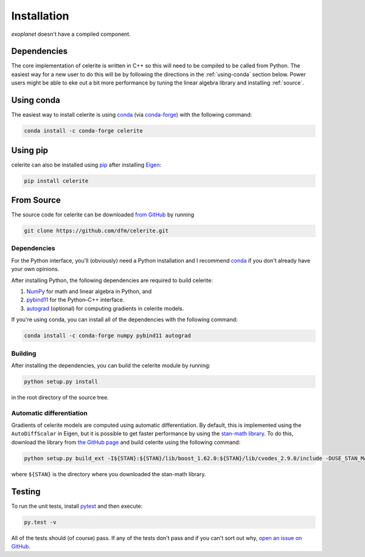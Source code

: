 .. _install:

Installation
============

*exoplanet* doesn't have a compiled component.

Dependencies
------------

The core implementation of celerite is written in C++ so this will need to be
compiled to be called from Python. The easiest way for a new user to do this
will be by following the directions in the :ref:`using-conda` section below.
Power users might be able to eke out a bit more performance by tuning the
linear algebra library and installing :ref:`source`.

.. _using-conda:

Using conda
-----------

The easiest way to install celerite is using `conda
<http://continuum.io/downloads>`_ (via `conda-forge
<https://conda-forge.github.io/>`_) with the following command:

.. code-block:: bash

    conda install -c conda-forge celerite


Using pip
---------

celerite can also be installed using `pip <https://pip.pypa.io>`_ after
installing `Eigen <http://eigen.tuxfamily.org/>`_:

.. code-block:: bash

    pip install celerite


.. _source:

From Source
-----------

The source code for celerite can be downloaded `from GitHub
<https://github.com/dfm/celerite>`_ by running

.. code-block:: bash

    git clone https://github.com/dfm/celerite.git


.. _python-deps:

Dependencies
++++++++++++

For the Python interface, you'll (obviously) need a Python installation and I
recommend `conda <http://continuum.io/downloads>`_ if you don't already have
your own opinions.

After installing Python, the following dependencies are required to build
celerite:

1. `NumPy <http://www.numpy.org/>`_ for math and linear algebra in Python, and
2. `pybind11 <https://pybind11.readthedocs.io>`_ for the Python–C++ interface.
3. `autograd <https://github.com/HIPS/autograd>`_ (optional) for computing
   gradients in celerite models.

If you're using conda, you can install all of the dependencies with the
following command:

.. code-block:: bash

    conda install -c conda-forge numpy pybind11 autograd

Building
++++++++

After installing the dependencies, you can build the celerite module by
running:

.. code-block:: bash

    python setup.py install

in the root directory of the source tree.

Automatic differentiation
+++++++++++++++++++++++++

Gradients of celerite models are computed using automatic differentiation. By
default, this is implemented using the ``AutoDiffScalar`` in Eigen, but it is
possible to get faster performance by using the `stan-math library
<https://github.com/stan-dev/math>`_. To do this, download the library from
`the GitHub page <https://github.com/stan-dev/math>`_ and build celerite using
the following command:

.. code-block:: bash

    python setup.py build_ext -I${STAN}:${STAN}/lib/boost_1.62.0:${STAN}/lib/cvodes_2.9.0/include -DUSE_STAN_MATH install

where ``${STAN}`` is the directory where you downloaded the stan-math library.


Testing
-------

To run the unit tests, install `pytest <http://doc.pytest.org/>`_ and then
execute:

.. code-block:: bash

    py.test -v

All of the tests should (of course) pass.
If any of the tests don't pass and if you can't sort out why, `open an issue
on GitHub <https://github.com/dfm/celerite/issues>`_.
